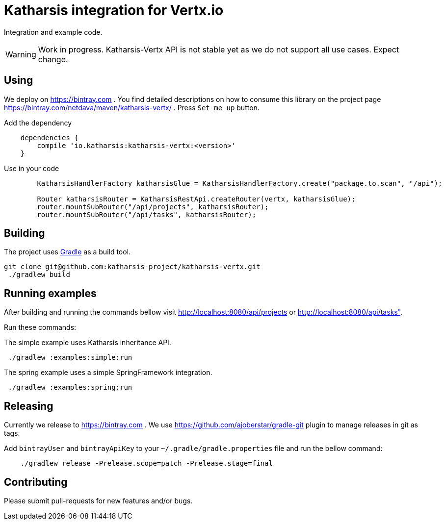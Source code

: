 = Katharsis integration for Vertx.io

Integration and example code.

WARNING: Work in progress. Katharsis-Vertx API is not stable yet as we do not support all use cases. Expect change.

== Using

We deploy on https://bintray.com . You find detailed descriptions on how to consume this library on the project page
https://bintray.com/netdava/maven/katharsis-vertx/ . Press `Set me up` button.

.Add the dependency
----
    dependencies {
        compile 'io.katharsis:katharsis-vertx:<version>'
    }
----

.Use in your code
----
        KatharsisHandlerFactory katharsisGlue = KatharsisHandlerFactory.create("package.to.scan", "/api");

        Router katharsisRouter = KatharsisRestApi.createRouter(vertx, katharsisGlue);
        router.mountSubRouter("/api/projects", katharsisRouter);
        router.mountSubRouter("/api/tasks", katharsisRouter);
----


== Building

The project uses https://gradle.org/[Gradle] as a build tool.

----
git clone git@github.com:katharsis-project/katharsis-vertx.git
 ./gradlew build
----

== Running examples

After building and running the commands bellow visit http://localhost:8080/api/projects or http://localhost:8080/api/tasks".

Run these commands:

The simple example uses Katharsis inheritance API.

----
 ./gradlew :examples:simple:run
----

The spring example uses a simple SpringFramework integration.

----
 ./gradlew :examples:spring:run
----

== Releasing

Currently we release to https://bintray.com .
We use https://github.com/ajoberstar/gradle-git plugin to manage releases in git as tags.

Add `bintrayUser` and `bintrayApiKey` to your `~/.gradle/gradle.properties` file and run the bellow command:

----
    ./gradlew release -Prelease.scope=patch -Prelease.stage=final
----

== Contributing

Please submit pull-requests for new features and/or bugs.

